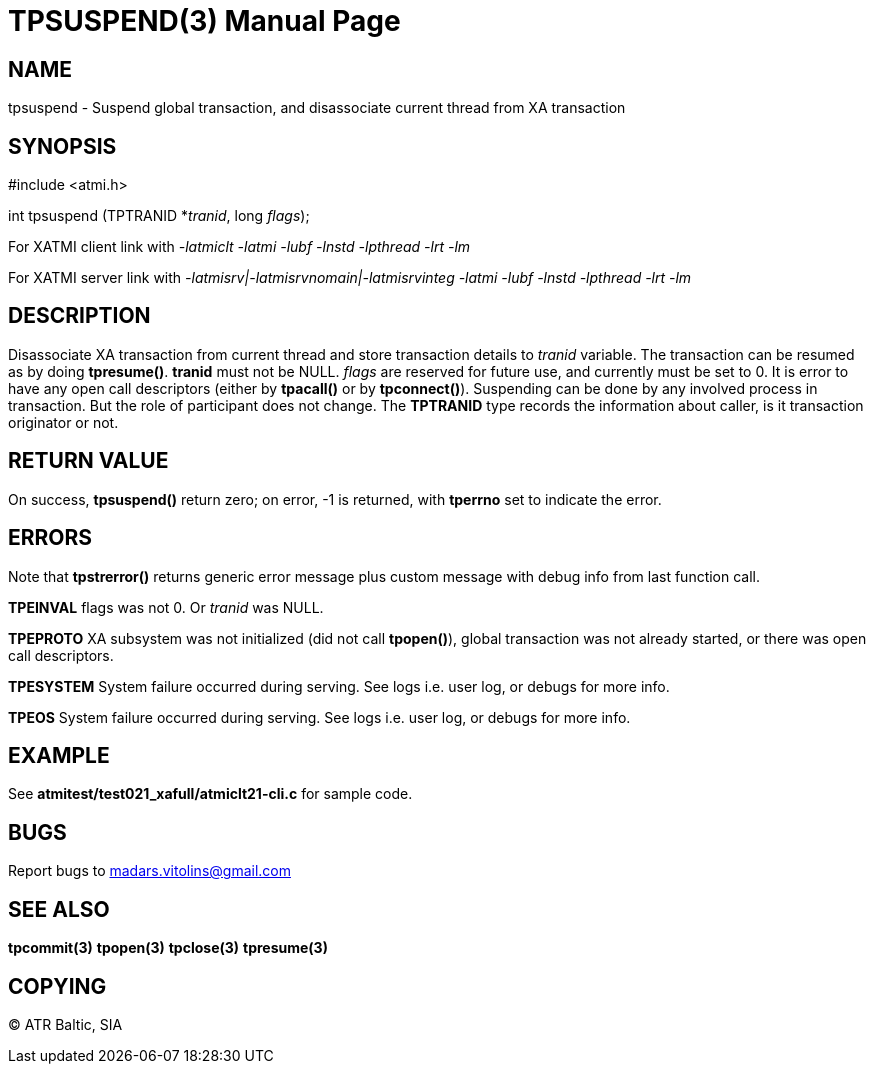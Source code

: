 TPSUSPEND(3)
============
:doctype: manpage


NAME
----
tpsuspend - Suspend global transaction, and disassociate current thread from XA transaction


SYNOPSIS
--------
#include <atmi.h>

int tpsuspend (TPTRANID *'tranid', long 'flags');

For XATMI client link with '-latmiclt -latmi -lubf -lnstd -lpthread -lrt -lm'

For XATMI server link with '-latmisrv|-latmisrvnomain|-latmisrvinteg -latmi -lubf -lnstd -lpthread -lrt -lm'

DESCRIPTION
-----------
Disassociate XA transaction from current thread and store transaction details to 'tranid' variable. The transaction can be resumed as by doing *tpresume()*. *tranid* must not be NULL. 'flags' are reserved for future use, and currently must be set to 0. It is error to have any open call descriptors (either by *tpacall()* or by *tpconnect()*). Suspending can be done by any involved process in transaction. But the role of participant does not change. The *TPTRANID* type records the information about caller, is it transaction originator or not.


RETURN VALUE
------------
On success, *tpsuspend()* return zero; on error, -1 is returned, with *tperrno* set to indicate the error.


ERRORS
------
Note that *tpstrerror()* returns generic error message plus custom message with debug info from last function call.

*TPEINVAL* flags was not 0. Or 'tranid' was NULL.

*TPEPROTO* XA subsystem was not initialized (did not call *tpopen()*), global transaction was not already started, or there was open call descriptors.

*TPESYSTEM* System failure occurred during serving. See logs i.e. user log, or debugs for more info.

*TPEOS* System failure occurred during serving. See logs i.e. user log, or debugs for more info.

EXAMPLE
-------
See *atmitest/test021_xafull/atmiclt21-cli.c* for sample code.

BUGS
----
Report bugs to madars.vitolins@gmail.com

SEE ALSO
--------
*tpcommit(3)* *tpopen(3)* *tpclose(3)* *tpresume(3)*

COPYING
-------
(C) ATR Baltic, SIA

